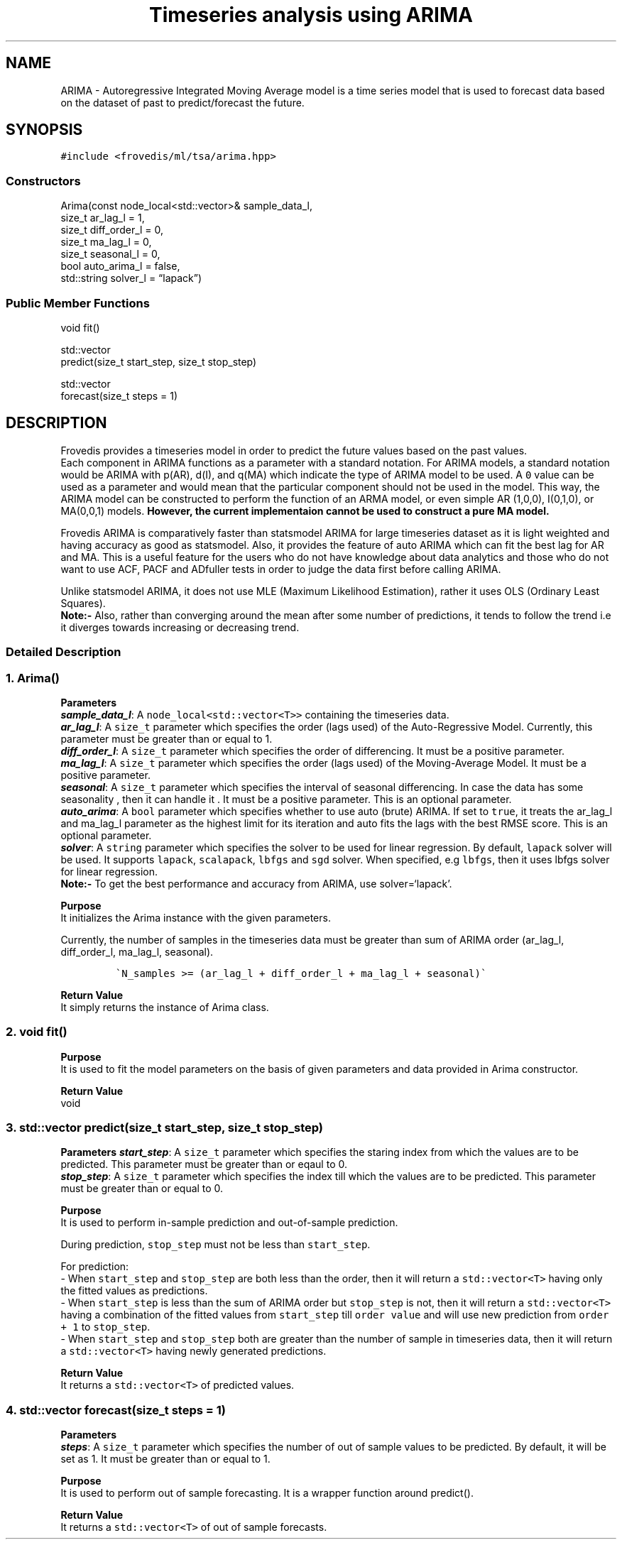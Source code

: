 .\" Automatically generated by Pandoc 2.17.1.1
.\"
.\" Define V font for inline verbatim, using C font in formats
.\" that render this, and otherwise B font.
.ie "\f[CB]x\f[]"x" \{\
. ftr V B
. ftr VI BI
. ftr VB B
. ftr VBI BI
.\}
.el \{\
. ftr V CR
. ftr VI CI
. ftr VB CB
. ftr VBI CBI
.\}
.TH "Timeseries analysis using ARIMA" "" "" "" ""
.hy
.SH NAME
.PP
ARIMA - Autoregressive Integrated Moving Average model is a time series
model that is used to forecast data based on the dataset of past to
predict/forecast the future.
.SH SYNOPSIS
.PP
\f[V]#include <frovedis/ml/tsa/arima.hpp>\f[R]
.SS Constructors
.PP
Arima(const node_local<std::vector>& sample_data_l,
.PD 0
.P
.PD
size_t ar_lag_l = 1,
.PD 0
.P
.PD
size_t diff_order_l = 0,
.PD 0
.P
.PD
size_t ma_lag_l = 0,
.PD 0
.P
.PD
size_t seasonal_l = 0,
.PD 0
.P
.PD
bool auto_arima_l = false,
.PD 0
.P
.PD
std::string solver_l = \[lq]lapack\[rq])
.SS Public Member Functions
.PP
void fit()
.PP
std::vector
.PD 0
.P
.PD
predict(size_t start_step, size_t stop_step)
.PP
std::vector
.PD 0
.P
.PD
forecast(size_t steps = 1)
.SH DESCRIPTION
.PP
Frovedis provides a timeseries model in order to predict the future
values based on the past values.
.PD 0
.P
.PD
Each component in ARIMA functions as a parameter with a standard
notation.
For ARIMA models, a standard notation would be ARIMA with p(AR), d(I),
and q(MA) which indicate the type of ARIMA model to be used.
A \f[V]0\f[R] value can be used as a parameter and would mean that the
particular component should not be used in the model.
This way, the ARIMA model can be constructed to perform the function of
an ARMA model, or even simple AR (1,0,0), I(0,1,0), or MA(0,0,1) models.
\f[B]However, the current implementaion cannot be used to construct a
pure MA model.\f[R]
.PP
Frovedis ARIMA is comparatively faster than statsmodel ARIMA for large
timeseries dataset as it is light weighted and having accuracy as good
as statsmodel.
Also, it provides the feature of auto ARIMA which can fit the best lag
for AR and MA.
This is a useful feature for the users who do not have knowledge about
data analytics and those who do not want to use ACF, PACF and ADfuller
tests in order to judge the data first before calling ARIMA.
.PP
Unlike statsmodel ARIMA, it does not use MLE (Maximum Likelihood
Estimation), rather it uses OLS (Ordinary Least Squares).
.PD 0
.P
.PD
\f[B]Note:-\f[R] Also, rather than converging around the mean after some
number of predictions, it tends to follow the trend i.e it diverges
towards increasing or decreasing trend.
.SS Detailed Description
.SS 1. Arima()
.PP
\f[B]Parameters\f[R]
.PD 0
.P
.PD
\f[B]\f[BI]sample_data_l\f[B]\f[R]: A
\f[V]node_local<std::vector<T>>\f[R] containing the timeseries data.
.PD 0
.P
.PD
\f[B]\f[BI]ar_lag_l\f[B]\f[R]: A \f[V]size_t\f[R] parameter which
specifies the order (lags used) of the Auto-Regressive Model.
Currently, this parameter must be greater than or equal to 1.
.PD 0
.P
.PD
\f[B]\f[BI]diff_order_l\f[B]\f[R]: A \f[V]size_t\f[R] parameter which
specifies the order of differencing.
It must be a positive parameter.
.PD 0
.P
.PD
\f[B]\f[BI]ma_lag_l\f[B]\f[R]: A \f[V]size_t\f[R] parameter which
specifies the order (lags used) of the Moving-Average Model.
It must be a positive parameter.
.PD 0
.P
.PD
\f[B]\f[BI]seasonal\f[B]\f[R]: A \f[V]size_t\f[R] parameter which
specifies the interval of seasonal differencing.
In case the data has some seasonality , then it can handle it .
It must be a positive parameter.
This is an optional parameter.
.PD 0
.P
.PD
\f[B]\f[BI]auto_arima\f[B]\f[R]: A \f[V]bool\f[R] parameter which
specifies whether to use auto (brute) ARIMA.
If set to \f[V]true\f[R], it treats the ar_lag_l and ma_lag_l parameter
as the highest limit for its iteration and auto fits the lags with the
best RMSE score.
This is an optional parameter.
.PD 0
.P
.PD
\f[B]\f[BI]solver\f[B]\f[R]: A \f[V]string\f[R] parameter which
specifies the solver to be used for linear regression.
By default, \f[V]lapack\f[R] solver will be used.
It supports \f[V]lapack\f[R], \f[V]scalapack\f[R], \f[V]lbfgs\f[R] and
\f[V]sgd\f[R] solver.
When specified, e.g \f[V]lbfgs\f[R], then it uses lbfgs solver for
linear regression.
.PD 0
.P
.PD
\f[B]Note:-\f[R] To get the best performance and accuracy from ARIMA,
use solver=`lapack'.
.PP
\f[B]Purpose\f[R]
.PD 0
.P
.PD
It initializes the Arima instance with the given parameters.
.PP
Currently, the number of samples in the timeseries data must be greater
than sum of ARIMA order (ar_lag_l, diff_order_l, ma_lag_l, seasonal).
.IP
.nf
\f[C]
\[ga]N_samples >= (ar_lag_l + diff_order_l + ma_lag_l + seasonal)\[ga]
\f[R]
.fi
.PP
\f[B]Return Value\f[R]
.PD 0
.P
.PD
It simply returns the instance of Arima class.
.SS 2. void fit()
.PP
\f[B]Purpose\f[R]
.PD 0
.P
.PD
It is used to fit the model parameters on the basis of given parameters
and data provided in Arima constructor.
.PP
\f[B]Return Value\f[R]
.PD 0
.P
.PD
void
.SS 3. std::vector predict(size_t start_step, size_t stop_step)
.PP
\f[B]Parameters\f[R] \f[B]\f[BI]start_step\f[B]\f[R]: A \f[V]size_t\f[R]
parameter which specifies the staring index from which the values are to
be predicted.
This parameter must be greater than or eqaul to 0.
.PD 0
.P
.PD
\f[B]\f[BI]stop_step\f[B]\f[R]: A \f[V]size_t\f[R] parameter which
specifies the index till which the values are to be predicted.
This parameter must be greater than or equal to 0.
.PP
\f[B]Purpose\f[R]
.PD 0
.P
.PD
It is used to perform in-sample prediction and out-of-sample prediction.
.PP
During prediction, \f[V]stop_step\f[R] must not be less than
\f[V]start_step\f[R].
.PP
For prediction:
.PD 0
.P
.PD
- When \f[V]start_step\f[R] and \f[V]stop_step\f[R] are both less than
the order, then it will return a \f[V]std::vector<T>\f[R] having only
the fitted values as predictions.
.PD 0
.P
.PD
- When \f[V]start_step\f[R] is less than the sum of ARIMA order but
\f[V]stop_step\f[R] is not, then it will return a
\f[V]std::vector<T>\f[R] having a combination of the fitted values from
\f[V]start_step\f[R] till \f[V]order value\f[R] and will use new
prediction from \f[V]order + 1\f[R] to \f[V]stop_step\f[R].
.PD 0
.P
.PD
- When \f[V]start_step\f[R] and \f[V]stop_step\f[R] both are greater
than the number of sample in timeseries data, then it will return a
\f[V]std::vector<T>\f[R] having newly generated predictions.
.PP
\f[B]Return Value\f[R]
.PD 0
.P
.PD
It returns a \f[V]std::vector<T>\f[R] of predicted values.
.SS 4. std::vector forecast(size_t steps = 1)
.PP
\f[B]Parameters\f[R]
.PD 0
.P
.PD
\f[B]\f[BI]steps\f[B]\f[R]: A \f[V]size_t\f[R] parameter which specifies
the number of out of sample values to be predicted.
By default, it will be set as 1.
It must be greater than or equal to 1.
.PP
\f[B]Purpose\f[R]
.PD 0
.P
.PD
It is used to perform out of sample forecasting.
It is a wrapper function around predict().
.PP
\f[B]Return Value\f[R]
.PD 0
.P
.PD
It returns a \f[V]std::vector<T>\f[R] of out of sample forecasts.
